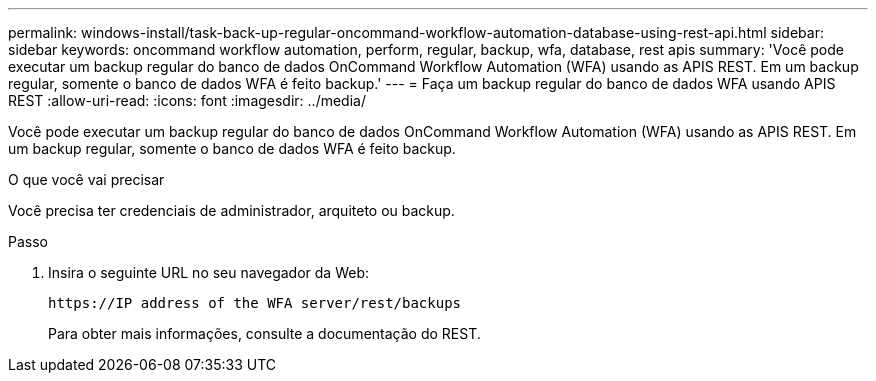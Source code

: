 ---
permalink: windows-install/task-back-up-regular-oncommand-workflow-automation-database-using-rest-api.html 
sidebar: sidebar 
keywords: oncommand workflow automation, perform, regular, backup, wfa, database, rest apis 
summary: 'Você pode executar um backup regular do banco de dados OnCommand Workflow Automation (WFA) usando as APIS REST. Em um backup regular, somente o banco de dados WFA é feito backup.' 
---
= Faça um backup regular do banco de dados WFA usando APIS REST
:allow-uri-read: 
:icons: font
:imagesdir: ../media/


[role="lead"]
Você pode executar um backup regular do banco de dados OnCommand Workflow Automation (WFA) usando as APIS REST. Em um backup regular, somente o banco de dados WFA é feito backup.

.O que você vai precisar
Você precisa ter credenciais de administrador, arquiteto ou backup.

.Passo
. Insira o seguinte URL no seu navegador da Web:
+
`+https://IP address of the WFA server/rest/backups+`

+
Para obter mais informações, consulte a documentação do REST.


